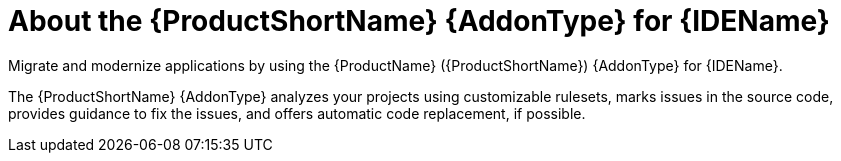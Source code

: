 // Module included in the following assemblies:
//
// * docs/vs-code-extension-guide/master.adoc
// * docs/intellij-idea-plugin-guide/master.adoc
// * docs/eclipse-code-ready-guide/master.adoc

[id="about-ide-addons_{context}"]
= About the {ProductShortName} {AddonType} for {IDEName}

Migrate and modernize applications by using the {ProductName} ({ProductShortName}) {AddonType} for {IDEName}.

The {ProductShortName} {AddonType} analyzes your projects using customizable rulesets, marks issues in the source code, provides guidance to fix the issues, and offers automatic code replacement, if possible.

ifdef::intellij-idea-plugin-guide[]
The {IDEName} {AddonType} comes in two versions: Community Edition and Ultimate.
endif::[]

